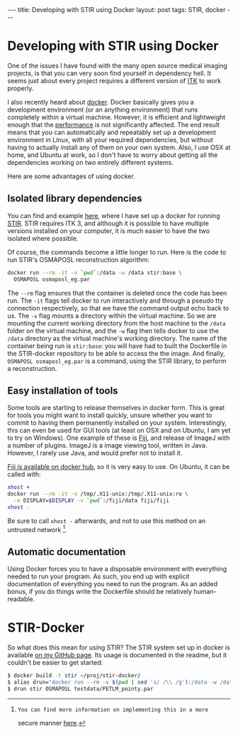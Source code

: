 #+BEGIN_HTML
---
title: Developing with STIR using Docker
layout: post
tags: STIR, docker
---
#+END_HTML
#+OPTIONS: toc:nil

* Developing with STIR using Docker
One of the issues I have found with the many open source medical
imaging projects, is that you can very soon find yourself in
dependency hell. It seems just about every project requires a
different version of [[http://www.itk.org/][ITK]] to work properly.

I also recently heard about [[https://www.docker.com/][docker]]. Docker basically gives you a
development environment (or an anything environment) that runs
completely within a virtual machine. However, it is efficient and
lightweight enough that the [[http://domino.research.ibm.com/library/cyberdig.nsf/papers/0929052195DD819C85257D2300681E7B/$File/rc25482.pdf][performance]] is not significantly
affected. The end result means that you can automatically and
repeatably set up a development environment in Linux, with all your
required dependencies, but without having to actually install any of
them on your own system. Also, I use OSX at home, and Ubuntu at work,
so I don't have to worry about getting all the dependencies working on
two entirely different systems.

Here are some advantages of using docker.

** Isolated library dependencies
You can find and example [[https://github.com/ashgillman/STIR-Docker/blob/master/Dockerfile][here]], where I have set up a docker for
running [[http://stir.sourceforge.net/][STIR]]. STIR requires ITK 3, and although it is possible to have
multiple versions installed on your computer, it is much easier to
have the two isolated where possible.

Of course, the commands become a little longer to run. Here is the
code to run STIR's OSMAPOSL reconstruction algorithm:

#+BEGIN_SRC bash :exports code
docker run --rm -it -v `pwd`:/data -w /data stir:base \
  OSMAPOSL osmaposl_eg.par
#+END_SRC

The =--rm= flag ensures that the container is deleted once the code
has been run. The =-it= flags tell docker to run interactively and
through a pseudo tty connection respectively, so that we have the
command output echo back to us. The =-v= flag mounts a directory
within the virtual machine. So we are mounting the current working
directory from the host machine to the =/data= folder on the virtual
machine, and the =-w= flag then tells docker to use the =/data=
directory as the virtual machine's working directory. The name of the
container being run is =stir:base=: you will have had to built the
Dockerfile in the STIR-docker repository to be able to access the the
image. And finally, =OSMAPOSL osmaposl_eg.par= is a command, using the
STIR library, to perform a reconstruction.

 # Can you alias the first line in the above code? Might be worth
 # mentioning if you can.

** Easy installation of tools
Some tools are starting to release themselves in docker form. This is
great for tools you might want to install quickly, unsure whether you
want to commit to having them permanently installed on your
system. Interestingly, this can even be used for GUI tools (at least
on OSX and on Ubuntu, I am yet to try on Windows). One example of
these is [[http://fiji.sc/Fiji][Fiji]], and release of ImageJ with a number of plugins. ImageJ
is a image viewing tool, written in Java. However, I rarely use Java,
and would prefer not to install it.

[[https://hub.docker.com/r/fiji/fiji/][Fiji is available on docker hub]], so it is very easy to use. On Ubuntu,
it can be called with:
#+BEGIN_SRC sh :exports code
xhost +
docker run --rm -it -v /tmp/.X11-unix:/tmp/.X11-unix:ro \
  -e DISPLAY=$DISPLAY -v `pwd`:/fiji/data fiji/fiji
xhost -
#+END_SRC
Be sure to call =xhost -= afterwards, and not to use this method on an
untrusted network [fn:1].

** Automatic documentation
Using Docker forces you to have a disposable environment with
everything needed to run your program. As such, you end up with
explicit documentation of everything you need to run the program. As
an added bonus, if you do things write the Dockerfile should be
relatively human-readable.

* STIR-Docker
So what does this mean for using STIR? The STIR system set up in
docker is available [[https://github.com/ashgillman/STIR-Docker][on my GitHub page]]. Its usage is documented in the
readme, but it couldn't be easier to get started:

#+BEGIN_SRC sh :exports code
$ docker build -t stir ~/proj/stir-docker/
$ alias drun="docker run --rm -v $(pwd | sed 's/ /\\ /g'):/data -w /data"
$ drun stir OSMAPOSL testdata/PETLM_pointy.par
#+END_SRC

[fn:1]: You can find more information on implementing this in a more
secure manner [[http://stackoverflow.com/a/25334301/3903368][here]].

